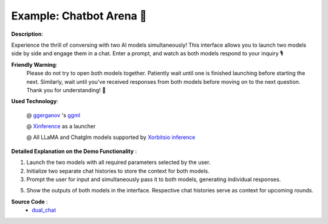 .. _dual_model_chatbot:

==========================
Example: Chatbot Arena 🤼️
==========================

**Description**:

Experience the thrill of conversing with two AI models simultaneously! This interface allows you to launch two models side by side and engage them in a chat. Enter a prompt, and watch as both models respond to your inquiry 🎙️

**Friendly Warning**:
    Please do not try to open both models together. Patiently wait until one is finished launching before starting the next. Similarly, wait until you've received responses from both models before moving on to the next question. Thank you for understanding! 🚦

**Used Technology**:

    @ `ggerganov <https://twitter.com/ggerganov>`_ 's `ggml <https://github.com/ggerganov/ggml>`_

    @ `Xinference <https://github.com/xorbitsai/inference>`_ as a launcher

    @ All LLaMA and Chatglm models supported by `Xorbitsio inference <https://github.com/xorbitsai/inference>`_

**Detailed Explanation on the Demo Functionality** :

1. Launch the two models with all required parameters selected by the user.

2. Initialize two separate chat histories to store the context for both models.

3. Prompt the user for input and simultaneously pass it to both models, generating individual responses.

5. Show the outputs of both models in the interface. Respective chat histories serve as context for upcoming rounds.

**Source Code** :
    * `dual_chat <https://github.com/RayJi01/Xprobe_inference/blob/main/examples/dual_chat.py>`_
